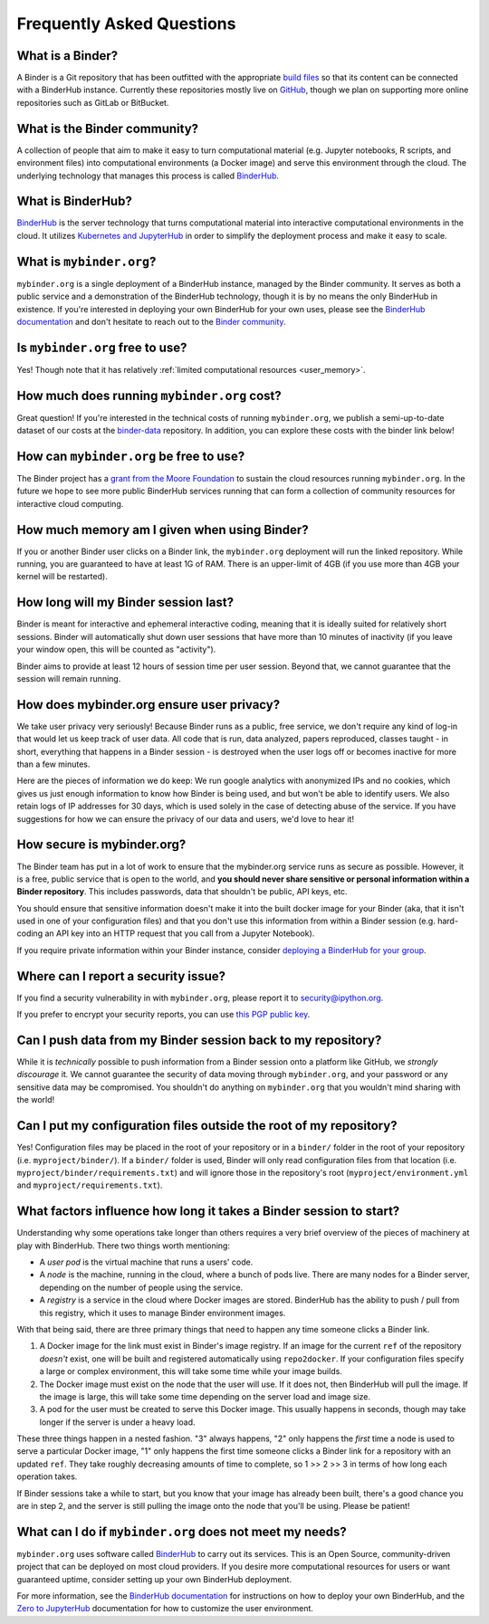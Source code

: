 Frequently Asked Questions
==========================

What is a Binder?
-----------------

A Binder is a Git repository that has been outfitted with the appropriate
`build files <http://repo2docker.readthedocs.io/en/latest/samples.html>`_ so
that its content can be connected with a BinderHub instance. Currently these
repositories mostly live on `GitHub <https://github.com>`_, though we plan
on supporting more online repositories such as GitLab or BitBucket.

What is the Binder community?
-----------------------------

A collection of people that aim to make it easy to turn
computational material (e.g. Jupyter notebooks, R scripts, and environment
files) into computational environments (a Docker image) and serve this
environment through the cloud. The underlying technology that manages this
process is called `BinderHub`_.

What is BinderHub?
------------------

`BinderHub`_ is the server technology that
turns computational material into
interactive computational environments in the cloud. It utilizes
`Kubernetes and JupyterHub <https://z2jh.jupyter.org>`_ in order to
simplify the deployment process and make it easy to scale.

What is ``mybinder.org``?
-------------------------

``mybinder.org`` is a single deployment of a BinderHub instance, managed by
the Binder community. It serves as both a public service and a demonstration
of the BinderHub technology, though it is by no means the only BinderHub
in existence. If you're interested in deploying your own BinderHub for your
own uses, please see the `BinderHub documentation <BinderHub_>`_
and don't hesitate to reach out to the `Binder community <https://gitter.im/jupyterhub/binder>`_.

Is ``mybinder.org`` free to use?
--------------------------------

Yes! Though note that it has relatively :ref:`limited computational resources
<user_memory>`.

How much does running ``mybinder.org`` cost?
--------------------------------------------

Great question! If you're interested in the technical costs of running
``mybinder.org``, we publish a semi-up-to-date dataset of our costs at the
`binder-data <https://github.com/jupyterhub/binder-data/tree/master/billing/data/proc>`_
repository. In addition, you can explore these costs with the binder link below!

.. image:: https://mybinder.org/badge.svg
   :target: https://mybinder.org/v2/gh/jupyterhub/binder-billing/master?filepath=analyze_data.ipynb

How can ``mybinder.org`` be free to use?
----------------------------------------

The Binder project has a `grant from the Moore Foundation <https://figshare.com/s/e9d0ad7bdc4e405cccfa>`_
to sustain the cloud resources running ``mybinder.org``. In the future we hope to see more
public BinderHub services running that can form a collection of community
resources for interactive cloud computing.

.. _user_memory:

How much memory am I given when using Binder?
---------------------------------------------

If you or another Binder user clicks on a Binder link, the ``mybinder.org``
deployment will run the linked repository. While running, you are guaranteed
to have at least 1G of RAM. There is an upper-limit of 4GB (if you use more than
4GB your kernel will be restarted).

How long will my Binder session last?
-------------------------------------

Binder is meant for interactive and ephemeral interactive coding, meaning that
it is ideally suited for relatively short sessions. Binder will automatically
shut down user sessions that have more than 10 minutes of inactivity (if you
leave your window open, this will be counted as "activity").

Binder aims to provide at least 12 hours of session time per user session.
Beyond that, we cannot guarantee that the session will remain running.

How does mybinder.org ensure user privacy?
------------------------------------------

We take user privacy very seriously! Because Binder runs as a public,
free service, we don't require any kind of log-in that would let us
keep track of user data. All code that is run, data analyzed, papers
reproduced, classes taught - in short, everything that happens in a
Binder session - is destroyed when the user logs off or becomes inactive
for more than a few minutes.

Here are the pieces of information we do keep: We run google analytics
with anonymized IPs and no cookies, which gives us just enough information
to know how Binder is being used, and but won't be able to identify users.
We also retain logs of IP addresses for 30 days, which is used solely in
the case of detecting abuse of the service. If you have suggestions for
how we can ensure the privacy of our data and users, we'd love to hear it!

How secure is mybinder.org?
---------------------------

The Binder team has put in a lot of work to ensure that the mybinder.org
service runs as secure as possible. However, it is a free, public service
that is open to the world, and **you should never share sensitive or personal
information within a Binder repository**. This includes passwords, data that
shouldn't be public, API keys, etc.

You should ensure that sensitive information doesn't make it into the built
docker image for your Binder (aka, that it isn't used in one of your
configuration files) and that you don't use this information from within
a Binder session (e.g. hard-coding an API key into an HTTP request that you
call from a Jupyter Notebook).

If you require private information within your
Binder instance, consider `deploying a BinderHub for your group <https://binderhub.readthedocs.io/en/latest/>`_.

Where can I report a security issue?
------------------------------------

If you find a security vulnerability in with ``mybinder.org``, please report
it to `security@ipython.org <security@ipython.org>`_.

If you prefer to encrypt your security reports, you can use `this PGP public key
<https://jupyter-notebook.readthedocs.io/en/stable/_downloads/ipython_security.asc>`_.

Can I push data from my Binder session back to my repository?
-------------------------------------------------------------

While it is *technically* possible to push information from a Binder
session onto a platform like GitHub, we *strongly discourage* it. We
cannot guarantee the security of data moving through ``mybinder.org``,
and your password or any sensitive data may be compromised. You
shouldn't do anything on ``mybinder.org`` that you wouldn't mind sharing
with the world!

Can I put my configuration files outside the root of my repository?
-------------------------------------------------------------------

Yes! Configuration files may be placed in the root of your repository or
in a ``binder/`` folder in the root of your repository (i.e. ``myproject/binder/``).
If a ``binder/`` folder is used, Binder will only read configuration files
from that location (i.e. ``myproject/binder/requirements.txt``) and will
ignore those in the repository's root (``myproject/environment.yml`` and
``myproject/requirements.txt``).

What factors influence how long it takes a Binder session to start?
-------------------------------------------------------------------

Understanding why some operations take longer than others requires a very
brief overview of the pieces of machinery at play with BinderHub. There two
things worth mentioning:

* A *user pod* is the virtual machine that runs a users' code.
* A *node* is the machine, running in the cloud, where a bunch of pods live.
  There are many nodes for a Binder server, depending on the number of people
  using the service.
* A *registry* is a service in the cloud where Docker images are stored. BinderHub
  has the ability to push / pull from this registry, which it uses to
  manage Binder environment images.

With that being said, there are three primary things that need to happen any
time someone clicks a Binder link.

1. A Docker image for the link must exist in Binder's image registry. If an image
   for the current ``ref`` of the repository *doesn't* exist, one will be built
   and registered automatically using ``repo2docker``. If your
   configuration files specify a large or complex environment, this will take
   some time while your image builds.
2. The Docker image must exist on the node that the user will use. If it does not,
   then BinderHub will pull the image. If the image is large, this will
   take some time depending on the server load and image size.
3. A pod for the user must be created to serve this Docker image. This usually
   happens in seconds, though may take longer if the server is under a heavy
   load.

These three things happen in a nested fashion. "3" always happens, "2" only
happens the *first* time a node is used to serve a particular Docker image, "1"
only happens the first time someone clicks a Binder link for a repository with
an updated ``ref``. They take roughly decreasing amounts of time to complete,
so 1 >> 2 >> 3 in terms of how long each operation takes.

If Binder sessions take a while to start, but you know that your image has
already been built, there's a good chance you are in step 2, and the server is
still pulling the image onto the node that you'll be using. Please be patient!

What can I do if ``mybinder.org`` does not meet my needs?
---------------------------------------------------------

``mybinder.org`` uses software called `BinderHub`_ to carry out its services.
This is an Open Source, community-driven project that can be deployed on
most cloud providers. If you desire more computational resources for users or
want guaranteed uptime, consider setting up your own BinderHub deployment.

For more information, see the `BinderHub documentation <BinderHub_>`_
for instructions on how to deploy your own BinderHub, and the
`Zero to JupyterHub <https://zero-to-jupyterhub.readthedocs.io/en/latest/user-experience.html#set-user-memory-and-cpu-guarantees-limits>`_
documentation for how to customize the user environment.

.. _BinderHub: https://binderhub.readthedocs.io/en/latest
